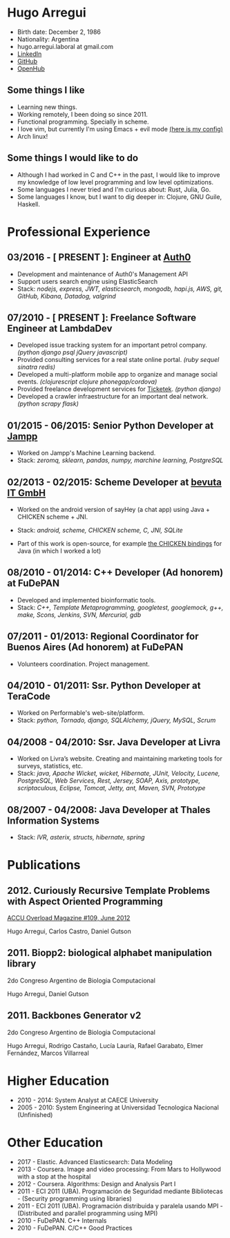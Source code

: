 #+OPTIONS: num:nil toc:nil tags:nil
# #+EXCLUDE_TAGS: htmlonly
#+HTML_HEAD: <link rel="stylesheet" type="text/css" href="static/css/solarized-dark.min.css" />
#+LATEX_HEADER: \usepackage[margin=1.0in]{geometry}

* Hugo Arregui

- Birth date: December 2, 1986
- Nationality: Argentina
- hugo.arregui.laboral at gmail.com
- [[http://ar.linkedin.com/in/hugoarregui/][LinkedIn]]
- [[https://github.com/hugoArregui][GitHub]]
- [[https://www.openhub.net/accounts/hugo_arregui][OpenHub]]

** Some things I like                                             :htmlonly:

   - Learning new things.
   - Working remotely, I been doing so since 2011.
   - Functional programming. Specially in scheme.
   - I love vim, but currently I'm using Emacs + evil mode [[https://github.com/hugoArregui/emacsconfig][(here is my config)]]
   - Arch linux!

** Some things I would like to do                                  :htmlonly:

   - Although I had worked in C and C++ in the past, I would like to improve my knowledge of low level programming and low level optimizations.
   - Some languages I never tried and I'm curious about: Rust, Julia, Go.
   - Some languages I know, but I want to dig deeper in: Clojure, GNU Guile, Haskell.

* Professional Experience

** 03/2016 - [ PRESENT ]: Engineer at [[https://auth0.com/][Auth0]]

   - Development and maintenance of Auth0's Management API
   - Support users search engine using ElasticSearch
   - Stack: /nodejs, express, JWT, elasticsearch, mongodb, hapi.js, AWS, git, GitHub, Kibana, Datadog, valgrind/

** 07/2010 - [ PRESENT ]: Freelance Software Engineer at LambdaDev

   - Developed issue tracking system for an important petrol company. /(python django psql jQuery javascript)/
   - Provided consulting services for a real state online portal. /(ruby sequel sinatra redis)/
   - Developed a multi-platform mobile app to organize and manage social events. /(clojurescript clojure phonegap/cordova)/
   - Provided freelance development services for [[http://www.ticketek.com.ar/][Ticketek]]. /(python django)/
   - Developed a crawler infraestructure for an important deal network. /(python scrapy flask)/

** 01/2015 - 06/2015: Senior Python Developer at [[http://jampp.com/][Jampp]]

   - Worked on Jampp's Machine Learning backend.
   - Stack: /zeromq, sklearn, pandas, numpy, marchine learning, PostgreSQL/

** 02/2013 - 02/2015: Scheme Developer at [[http://www.bevuta.com/en/][bevuta IT GmbH]]

   - Worked on the android version of sayHey (a chat app) using Java + CHICKEN scheme + JNI.
   - Stack: /android, scheme, CHICKEN scheme, C, JNI, SQLite/

   - Part of this work is open-source, for example [[https://github.com/chicken-mobile/jni][the CHICKEN bindings]] for Java (in which I worked a lot)

** 08/2010 - 01/2014: C++ Developer (Ad honorem) at FuDePAN

   - Developed and implemented bioinformatic tools.
   - Stack: /C++, Template Metaprogramming, googletest, googlemock, g++, make, Scons, Jenkins, SVN, Mercurial, gdb/

** 07/2011 - 01/2013: Regional Coordinator for Buenos Aires (Ad honorem) at FuDePAN

   - Volunteers coordination. Project management.

** 04/2010 - 01/2011: Ssr. Python Developer at TeraCode

   - Worked on Performable's web-site/platform.
   - Stack: /python, Tornado, django, SQLAlchemy, jQuery, MySQL, Scrum/

** 04/2008 - 04/2010: Ssr. Java Developer at Livra

   - Worked on Livra’s website. Creating and maintaining marketing tools for surveys, statistics, etc.
   - Stack: /java, Apache Wicket, wicket, Hibernate, JUnit, Velocity, Lucene, PostgreSQL, Web Services, Rest, Jersey, SOAP, Axis, prototype, scriptaculous, Eclipse, Tomcat, Jetty, ant, Maven, SVN, Prototype/

** 08/2007 - 04/2008: Java Developer at Thales Information Systems

   - Stack: /IVR, asterix, structs, hibernate, spring/

* Publications

** 2012. Curiously Recursive Template Problems with Aspect Oriented Programming

 [[http://accu.org/index.php/journals/1916][ACCU Overload Magazine #109, June 2012]]

 Hugo Arregui, Carlos Castro, Daniel Gutson

** 2011. Biopp2: biological alphabet manipulation library

 2do Congreso Argentino de Biologia Computacional

 Hugo Arregui, Daniel Gutson

** 2011. Backbones Generator v2

 2do Congreso Argentino de Biologia Computacional

 Hugo Arregui, Rodrigo Castaño, Lucía Lauría, Rafael Garabato, Elmer Fernández, Marcos Villarreal

* Higher Education

  - 2010 - 2014: System Analyst at CAECE University
  - 2005 - 2010: System Engineering at Universidad Tecnologica Nacional (Unfinished)

* Other Education

  - 2017 - Elastic. Advanced Elasticsearch: Data Modeling
  - 2013 - Coursera. Image and video processing: From Mars to Hollywood with a stop at the hospital
  - 2012 - Coursera. Algorithms: Design and Analysis Part I
  - 2011 - ECI 2011 (UBA). Programación de Seguridad mediante Bibliotecas - (Security programming using libraries)
  - 2011 - ECI 2011 (UBA). Programación distribuida y paralela usando MPI - (Distributed and parallel programming using MPI)
  - 2010 - FuDePAN. C++ Internals
  - 2010 - FuDePAN. C/C++ Good Practices
